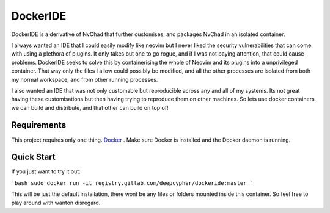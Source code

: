 DockerIDE
=========

DockerIDE is a derivative of NvChad that further customises, and packages NvChad in an isolated container.

I always wanted an IDE that I could easily modify like neovim but I never liked the security vulnerabilities that can come with using a plethora of plugins. It only takes but one to go rogue, and if I was not paying attention, that could cause problems.
DockerIDE seeks to solve this by containerising the whole of Neovim and its plugins into a unprivileged container. That way only the files I allow could possibly be modified, and all the other processes are isolated from both my normal workspace, and from other running processes.

I also wanted an IDE that was not only customable but reproducible across any and all of my systems. Its not great having these customisations but then having trying to reproduce them on other machines. So lets use docker containers we can build and distribute, and that other can build on top of!

Requirements
++++++++++++

This project requires only one thing. `Docker <https://docs.docker.com/>`_ .
Make sure Docker is installed and the Docker daemon is running.

Quick Start
+++++++++++

If you just want to try it out:

```bash
sudo docker run -it registry.gitlab.com/deepcypher/dockeride:master
```

This will be just the default installation, there wont be any files or folders mounted inside this container. So feel free to play around with wanton disregard.
